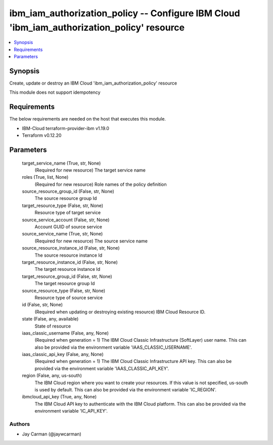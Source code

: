 
ibm_iam_authorization_policy -- Configure IBM Cloud 'ibm_iam_authorization_policy' resource
===========================================================================================

.. contents::
   :local:
   :depth: 1


Synopsis
--------

Create, update or destroy an IBM Cloud 'ibm_iam_authorization_policy' resource

This module does not support idempotency



Requirements
------------
The below requirements are needed on the host that executes this module.

- IBM-Cloud terraform-provider-ibm v1.19.0
- Terraform v0.12.20



Parameters
----------

  target_service_name (True, str, None)
    (Required for new resource) The target service name


  roles (True, list, None)
    (Required for new resource) Role names of the policy definition


  source_resource_group_id (False, str, None)
    The source resource group Id


  target_resource_type (False, str, None)
    Resource type of target service


  source_service_account (False, str, None)
    Account GUID of source service


  source_service_name (True, str, None)
    (Required for new resource) The source service name


  source_resource_instance_id (False, str, None)
    The source resource instance Id


  target_resource_instance_id (False, str, None)
    The target resource instance Id


  target_resource_group_id (False, str, None)
    The target resource group Id


  source_resource_type (False, str, None)
    Resource type of source service


  id (False, str, None)
    (Required when updating or destroying existing resource) IBM Cloud Resource ID.


  state (False, any, available)
    State of resource


  iaas_classic_username (False, any, None)
    (Required when generation = 1) The IBM Cloud Classic Infrastructure (SoftLayer) user name. This can also be provided via the environment variable 'IAAS_CLASSIC_USERNAME'.


  iaas_classic_api_key (False, any, None)
    (Required when generation = 1) The IBM Cloud Classic Infrastructure API key. This can also be provided via the environment variable 'IAAS_CLASSIC_API_KEY'.


  region (False, any, us-south)
    The IBM Cloud region where you want to create your resources. If this value is not specified, us-south is used by default. This can also be provided via the environment variable 'IC_REGION'.


  ibmcloud_api_key (True, any, None)
    The IBM Cloud API key to authenticate with the IBM Cloud platform. This can also be provided via the environment variable 'IC_API_KEY'.













Authors
~~~~~~~

- Jay Carman (@jaywcarman)

